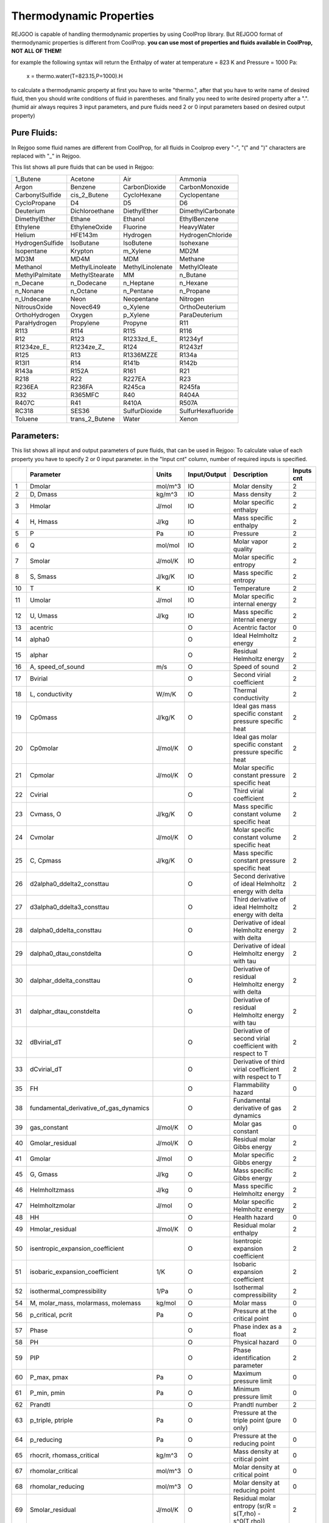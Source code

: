 ========================
Thermodynamic Properties
========================

REJGOO is capable of handling thermodynamic properties by using CoolProp library.
But REJGOO format of thermodynamic properties is different from CoolProp.
**you can use most of properties and fluids available in CoolProp, NOT ALL OF THEM!**

for example the following syntax will return the Enthalpy of water at temperature = 823 K and Pressure = 1000 Pa:

    x = thermo.water(T=823.15,P=1000).H

to calculate a thermodynamic property at first you have to write "thermo.",
after that you have to write name of desired fluid,
then you should write conditions of fluid in parentheses.
and finally you need to write desired property after a ".".
(humid air always requires 3 input parameters, and pure fluids need 2 or 0 input parameters based on desired output property)

Pure Fluids:
============

In Rejgoo some fluid names are different from CoolProp,
for all fluids in Coolprop every "-", "(" and ")" characters are replaced with "_" in Rejgoo.

This list shows all pure fluids that can be used in Rejgoo:

+--------------------+--------------------+--------------------+--------------------+
| 1_Butene           | Acetone            | Air                | Ammonia            |
+--------------------+--------------------+--------------------+--------------------+
| Argon              | Benzene            | CarbonDioxide      | CarbonMonoxide     |
+--------------------+--------------------+--------------------+--------------------+
| CarbonylSulfide    | cis_2_Butene       | CycloHexane        | Cyclopentane       |
+--------------------+--------------------+--------------------+--------------------+
| CycloPropane       | D4                 | D5                 | D6                 |
+--------------------+--------------------+--------------------+--------------------+
| Deuterium          | Dichloroethane     | DiethylEther       | DimethylCarbonate  |
+--------------------+--------------------+--------------------+--------------------+
| DimethylEther      | Ethane             | Ethanol            | EthylBenzene       |
+--------------------+--------------------+--------------------+--------------------+
| Ethylene           | EthyleneOxide      | Fluorine           | HeavyWater         |
+--------------------+--------------------+--------------------+--------------------+
| Helium             | HFE143m            | Hydrogen           | HydrogenChloride   |
+--------------------+--------------------+--------------------+--------------------+
| HydrogenSulfide    | IsoButane          | IsoButene          | Isohexane          |
+--------------------+--------------------+--------------------+--------------------+
| Isopentane         | Krypton            | m_Xylene           | MD2M               |
+--------------------+--------------------+--------------------+--------------------+
| MD3M               | MD4M               | MDM                | Methane            |
+--------------------+--------------------+--------------------+--------------------+
| Methanol           | MethylLinoleate    | MethylLinolenate   | MethylOleate       |
+--------------------+--------------------+--------------------+--------------------+
| MethylPalmitate    | MethylStearate     | MM                 | n_Butane           |
+--------------------+--------------------+--------------------+--------------------+
| n_Decane           | n_Dodecane         | n_Heptane          | n_Hexane           |
+--------------------+--------------------+--------------------+--------------------+
| n_Nonane           | n_Octane           | n_Pentane          | n_Propane          |
+--------------------+--------------------+--------------------+--------------------+
| n_Undecane         | Neon               | Neopentane         | Nitrogen           |
+--------------------+--------------------+--------------------+--------------------+
| NitrousOxide       | Novec649           | o_Xylene           | OrthoDeuterium     |
+--------------------+--------------------+--------------------+--------------------+
| OrthoHydrogen      | Oxygen             | p_Xylene           | ParaDeuterium      |
+--------------------+--------------------+--------------------+--------------------+
| ParaHydrogen       | Propylene          | Propyne            | R11                |
+--------------------+--------------------+--------------------+--------------------+
| R113               | R114               | R115               | R116               |
+--------------------+--------------------+--------------------+--------------------+
| R12                | R123               | R1233zd_E\_        | R1234yf            |
+--------------------+--------------------+--------------------+--------------------+
| R1234ze_E\_        | R1234ze_Z\_        | R124               | R1243zf            |
+--------------------+--------------------+--------------------+--------------------+
| R125               | R13                | R1336MZZE          | R134a              |
+--------------------+--------------------+--------------------+--------------------+
| R13I1              | R14                | R141b              | R142b              |
+--------------------+--------------------+--------------------+--------------------+
| R143a              | R152A              | R161               | R21                |
+--------------------+--------------------+--------------------+--------------------+
| R218               | R22                | R227EA             | R23                |
+--------------------+--------------------+--------------------+--------------------+
| R236EA             | R236FA             | R245ca             | R245fa             |
+--------------------+--------------------+--------------------+--------------------+
| R32                | R365MFC            | R40                | R404A              |
+--------------------+--------------------+--------------------+--------------------+
| R407C              | R41                | R410A              | R507A              |
+--------------------+--------------------+--------------------+--------------------+
| RC318              | SES36              | SulfurDioxide      | SulfurHexafluoride |
+--------------------+--------------------+--------------------+--------------------+
| Toluene            | trans_2_Butene     | Water              | Xenon              |
+--------------------+--------------------+--------------------+--------------------+

Parameters:
===========

This list shows all input and output parameters of pure fluids, that can be used in Rejgoo:
To calculate value of each property you have to specify 2 or 0 input parameter.
in the "Input cnt" column, number of required inputs is specified.

+----+----------------------------------------+---------+--------------+-----------------------------------------------------------+-------------+
|    | Parameter                              | Units   | Input/Output | Description                                               | Inputs cnt  |
+====+========================================+=========+==============+===========================================================+=============+
| 1  | Dmolar                                 | mol/m^3 | IO           | Molar density                                             | 2           |
+----+----------------------------------------+---------+--------------+-----------------------------------------------------------+-------------+
| 2  | D, Dmass                               | kg/m^3  | IO           | Mass density                                              | 2           |
+----+----------------------------------------+---------+--------------+-----------------------------------------------------------+-------------+
| 3  | Hmolar                                 | J/mol   | IO           | Molar specific enthalpy                                   | 2           |
+----+----------------------------------------+---------+--------------+-----------------------------------------------------------+-------------+
| 4  | H, Hmass                               | J/kg    | IO           | Mass specific enthalpy                                    | 2           |
+----+----------------------------------------+---------+--------------+-----------------------------------------------------------+-------------+
| 5  | P                                      | Pa      | IO           | Pressure                                                  | 2           |
+----+----------------------------------------+---------+--------------+-----------------------------------------------------------+-------------+
| 6  | Q                                      | mol/mol | IO           | Molar vapor quality                                       | 2           |
+----+----------------------------------------+---------+--------------+-----------------------------------------------------------+-------------+
| 7  | Smolar                                 | J/mol/K | IO           | Molar specific entropy                                    | 2           |
+----+----------------------------------------+---------+--------------+-----------------------------------------------------------+-------------+
| 8  | S, Smass                               | J/kg/K  | IO           | Mass specific entropy                                     | 2           |
+----+----------------------------------------+---------+--------------+-----------------------------------------------------------+-------------+
| 10 | T                                      | K       | IO           | Temperature                                               | 2           |
+----+----------------------------------------+---------+--------------+-----------------------------------------------------------+-------------+
| 11 | Umolar                                 | J/mol   | IO           | Molar specific internal energy                            | 2           |
+----+----------------------------------------+---------+--------------+-----------------------------------------------------------+-------------+
| 12 | U, Umass                               | J/kg    | IO           | Mass specific internal energy                             | 2           |
+----+----------------------------------------+---------+--------------+-----------------------------------------------------------+-------------+
| 13 | acentric                               |         | O            | Acentric factor                                           | 0           |
+----+----------------------------------------+---------+--------------+-----------------------------------------------------------+-------------+
| 14 | alpha0                                 |         | O            | Ideal Helmholtz energy                                    | 2           |
+----+----------------------------------------+---------+--------------+-----------------------------------------------------------+-------------+
| 15 | alphar                                 |         | O            | Residual Helmholtz energy                                 | 2           |
+----+----------------------------------------+---------+--------------+-----------------------------------------------------------+-------------+
| 16 | A, speed_of_sound                      | m/s     | O            | Speed of sound                                            | 2           |
+----+----------------------------------------+---------+--------------+-----------------------------------------------------------+-------------+
| 17 | Bvirial                                |         | O            | Second virial coefficient                                 | 2           |
+----+----------------------------------------+---------+--------------+-----------------------------------------------------------+-------------+
| 18 | L, conductivity                        | W/m/K   | O            | Thermal conductivity                                      | 2           |
+----+----------------------------------------+---------+--------------+-----------------------------------------------------------+-------------+
| 19 | Cp0mass                                | J/kg/K  | O            | Ideal gas mass specific constant pressure specific heat   | 2           |
+----+----------------------------------------+---------+--------------+-----------------------------------------------------------+-------------+
| 20 | Cp0molar                               | J/mol/K | O            | Ideal gas molar specific constant pressure specific heat  | 2           |
+----+----------------------------------------+---------+--------------+-----------------------------------------------------------+-------------+
| 21 | Cpmolar                                | J/mol/K | O            | Molar specific constant pressure specific heat            | 2           |
+----+----------------------------------------+---------+--------------+-----------------------------------------------------------+-------------+
| 22 | Cvirial                                |         | O            | Third virial coefficient                                  | 2           |
+----+----------------------------------------+---------+--------------+-----------------------------------------------------------+-------------+
| 23 | Cvmass, O                              | J/kg/K  | O            | Mass specific constant volume specific heat               | 2           |
+----+----------------------------------------+---------+--------------+-----------------------------------------------------------+-------------+
| 24 | Cvmolar                                | J/mol/K | O            | Molar specific constant volume specific heat              | 2           |
+----+----------------------------------------+---------+--------------+-----------------------------------------------------------+-------------+
| 25 | C, Cpmass                              | J/kg/K  | O            | Mass specific constant pressure specific heat             | 2           |
+----+----------------------------------------+---------+--------------+-----------------------------------------------------------+-------------+
| 26 | d2alpha0_ddelta2_consttau              |         | O            | Second derivative of ideal Helmholtz energy with delta    | 2           |
+----+----------------------------------------+---------+--------------+-----------------------------------------------------------+-------------+
| 27 | d3alpha0_ddelta3_consttau              |         | O            | Third derivative of ideal Helmholtz energy with delta     | 2           |
+----+----------------------------------------+---------+--------------+-----------------------------------------------------------+-------------+
| 28 | dalpha0_ddelta_consttau                |         | O            | Derivative of ideal Helmholtz energy with delta           | 2           |
+----+----------------------------------------+---------+--------------+-----------------------------------------------------------+-------------+
| 29 | dalpha0_dtau_constdelta                |         | O            | Derivative of ideal Helmholtz energy with tau             | 2           |
+----+----------------------------------------+---------+--------------+-----------------------------------------------------------+-------------+
| 30 | dalphar_ddelta_consttau                |         | O            | Derivative of residual Helmholtz energy with delta        | 2           |
+----+----------------------------------------+---------+--------------+-----------------------------------------------------------+-------------+
| 31 | dalphar_dtau_constdelta                |         | O            | Derivative of residual Helmholtz energy with tau          | 2           |
+----+----------------------------------------+---------+--------------+-----------------------------------------------------------+-------------+
| 32 | dBvirial_dT                            |         | O            | Derivative of second virial coefficient with respect to T | 2           |
+----+----------------------------------------+---------+--------------+-----------------------------------------------------------+-------------+
| 33 | dCvirial_dT                            |         | O            | Derivative of third virial coefficient with respect to T  | 2           |
+----+----------------------------------------+---------+--------------+-----------------------------------------------------------+-------------+
| 35 | FH                                     |         | O            | Flammability hazard                                       | 0           |
+----+----------------------------------------+---------+--------------+-----------------------------------------------------------+-------------+
| 38 | fundamental_derivative_of_gas_dynamics |         | O            | Fundamental derivative of gas dynamics                    | 2           |
+----+----------------------------------------+---------+--------------+-----------------------------------------------------------+-------------+
| 39 | gas_constant                           | J/mol/K | O            | Molar gas constant                                        | 0           |
+----+----------------------------------------+---------+--------------+-----------------------------------------------------------+-------------+
| 40 | Gmolar_residual                        | J/mol/K | O            | Residual molar Gibbs energy                               | 2           |
+----+----------------------------------------+---------+--------------+-----------------------------------------------------------+-------------+
| 41 | Gmolar                                 | J/mol   | O            | Molar specific Gibbs energy                               | 2           |
+----+----------------------------------------+---------+--------------+-----------------------------------------------------------+-------------+
| 45 | G, Gmass                               | J/kg    | O            | Mass specific Gibbs energy                                | 2           |
+----+----------------------------------------+---------+--------------+-----------------------------------------------------------+-------------+
| 46 | Helmholtzmass                          | J/kg    | O            | Mass specific Helmholtz energy                            | 2           |
+----+----------------------------------------+---------+--------------+-----------------------------------------------------------+-------------+
| 47 | Helmholtzmolar                         | J/mol   | O            | Molar specific Helmholtz energy                           | 2           |
+----+----------------------------------------+---------+--------------+-----------------------------------------------------------+-------------+
| 48 | HH                                     |         | O            | Health hazard                                             | 0           |
+----+----------------------------------------+---------+--------------+-----------------------------------------------------------+-------------+
| 49 | Hmolar_residual                        | J/mol/K | O            | Residual molar enthalpy                                   | 2           |
+----+----------------------------------------+---------+--------------+-----------------------------------------------------------+-------------+
| 50 | isentropic_expansion_coefficient       |         | O            | Isentropic expansion coefficient                          | 2           |
+----+----------------------------------------+---------+--------------+-----------------------------------------------------------+-------------+
| 51 | isobaric_expansion_coefficient         | 1/K     | O            | Isobaric expansion coefficient                            | 2           |
+----+----------------------------------------+---------+--------------+-----------------------------------------------------------+-------------+
| 52 | isothermal_compressibility             | 1/Pa    | O            | Isothermal compressibility                                | 2           |
+----+----------------------------------------+---------+--------------+-----------------------------------------------------------+-------------+
| 54 | M, molar_mass, molarmass, molemass     | kg/mol  | O            | Molar mass                                                | 0           |
+----+----------------------------------------+---------+--------------+-----------------------------------------------------------+-------------+
| 56 | p_critical, pcrit                      | Pa      | O            | Pressure at the critical point                            | 0           |
+----+----------------------------------------+---------+--------------+-----------------------------------------------------------+-------------+
| 57 | Phase                                  |         | O            | Phase index as a float                                    | 2           |
+----+----------------------------------------+---------+--------------+-----------------------------------------------------------+-------------+
| 58 | PH                                     |         | O            | Physical hazard                                           | 0           |
+----+----------------------------------------+---------+--------------+-----------------------------------------------------------+-------------+
| 59 | PIP                                    |         | O            | Phase identification parameter                            | 2           |
+----+----------------------------------------+---------+--------------+-----------------------------------------------------------+-------------+
| 60 | P_max, pmax                            | Pa      | O            | Maximum pressure limit                                    | 0           |
+----+----------------------------------------+---------+--------------+-----------------------------------------------------------+-------------+
| 61 | P_min, pmin                            | Pa      | O            | Minimum pressure limit                                    | 0           |
+----+----------------------------------------+---------+--------------+-----------------------------------------------------------+-------------+
| 62 | Prandtl                                |         | O            | Prandtl number                                            | 2           |
+----+----------------------------------------+---------+--------------+-----------------------------------------------------------+-------------+
| 63 | p_triple, ptriple                      | Pa      | O            | Pressure at the triple point (pure only)                  | 0           |
+----+----------------------------------------+---------+--------------+-----------------------------------------------------------+-------------+
| 64 | p_reducing                             | Pa      | O            | Pressure at the reducing point                            | 0           |
+----+----------------------------------------+---------+--------------+-----------------------------------------------------------+-------------+
| 65 | rhocrit, rhomass_critical              | kg/m^3  | O            | Mass density at critical point                            | 0           |
+----+----------------------------------------+---------+--------------+-----------------------------------------------------------+-------------+
| 67 | rhomolar_critical                      | mol/m^3 | O            | Molar density at critical point                           | 0           |
+----+----------------------------------------+---------+--------------+-----------------------------------------------------------+-------------+
| 68 | rhomolar_reducing                      | mol/m^3 | O            | Molar density at reducing point                           | 0           |
+----+----------------------------------------+---------+--------------+-----------------------------------------------------------+-------------+
| 69 | Smolar_residual                        | J/mol/K | O            | Residual molar entropy (sr/R = s(T,rho) - s^0(T,rho))     | 2           |
+----+----------------------------------------+---------+--------------+-----------------------------------------------------------+-------------+
| 70 | T_critical, Tcrit                      | K       | O            | Temperature at the critical point                         | 0           |
+----+----------------------------------------+---------+--------------+-----------------------------------------------------------+-------------+
| 71 | T_max, Tmax                            | K       | O            | Maximum temperature limit                                 | 0           |
+----+----------------------------------------+---------+--------------+-----------------------------------------------------------+-------------+
| 72 | T_min, Tmin                            | K       | O            | Minimum temperature limit                                 | 0           |
+----+----------------------------------------+---------+--------------+-----------------------------------------------------------+-------------+
| 73 | TTRIPLE, T_triple, Ttriple             | K       | O            | Temperature at the triple point                           | 0           |
+----+----------------------------------------+---------+--------------+-----------------------------------------------------------+-------------+
| 75 | T_reducing                             | K       | O            | Temperature at the reducing point                         | 0           |
+----+----------------------------------------+---------+--------------+-----------------------------------------------------------+-------------+
| 76 | V, viscosity                           | Pa s    | O            | Viscosity                                                 | 2           |
+----+----------------------------------------+---------+--------------+-----------------------------------------------------------+-------------+
| 77 | Z                                      |         | O            | Compressibility factor                                    | 2           |
+----+----------------------------------------+---------+--------------+-----------------------------------------------------------+-------------+

Humid Air:
==========

Using humid air is like pure fluids, you just have to use HumidAir as a fluid name.
To calculate value of each property you have to specify three input parameters.
This list shows all input and output parameters of humid air that can be used in Rejgoo:


+----+------------------------+-------------------------+--------------+-------------------------------------------------------------+
|    | Parameter              | Units                   | Input/Output | Description                                                 |
+====+========================+=========================+==============+=============================================================+
| 0  | B, Twb, T_wb, WetBulb  | K                       | IO           | Wet-Bulb Temperature                                        |
+----+------------------------+-------------------------+--------------+-------------------------------------------------------------+
| 1  | C, cp                  | J/kg dry air/K          | O            | Mixture specific heat per unit dry air                      |
+----+------------------------+-------------------------+--------------+-------------------------------------------------------------+
| 2  | Cha, cp_ha             | J/kg humid air/K        | O            | Mixture specific heat per unit humid air                    |
+----+------------------------+-------------------------+--------------+-------------------------------------------------------------+
| 3  | CV                     | J/kg dry air/K          | O            | Mixture specific heat at constant volume per unit dry air   |
+----+------------------------+-------------------------+--------------+-------------------------------------------------------------+
| 4  | CVha, cv_ha            | J/kg humid air/K        | O            | Mixture specific heat at constant volume per unit humid air |
+----+------------------------+-------------------------+--------------+-------------------------------------------------------------+
| 5  | D, Tdp, DewPoint, T_dp | K                       | IO           | Dew-Point Temperature                                       |
+----+------------------------+-------------------------+--------------+-------------------------------------------------------------+
| 6  | H, Hda, Enthalpy       | J/kg dry air            | IO           | Mixture enthalpy per dry air                                |
+----+------------------------+-------------------------+--------------+-------------------------------------------------------------+
| 7  | Hha                    | J/kg humid air          | IO           | Mixture enthalpy per humid air                              |
+----+------------------------+-------------------------+--------------+-------------------------------------------------------------+
| 8  | K, k, Conductivity     | W/m/K                   | O            | Mixture thermal conductivity                                |
+----+------------------------+-------------------------+--------------+-------------------------------------------------------------+
| 9  | M, Visc, mu            | Pa-s                    | O            | Mixture viscosity                                           |
+----+------------------------+-------------------------+--------------+-------------------------------------------------------------+
| 10 | psi_w, Y               | mol water/mol humid air | IO           | Water mole fraction                                         |
+----+------------------------+-------------------------+--------------+-------------------------------------------------------------+
| 11 | P                      | Pa                      | I            | Pressure                                                    |
+----+------------------------+-------------------------+--------------+-------------------------------------------------------------+
| 12 | P_w                    | Pa                      | I            | Partial pressure of water vapor                             |
+----+------------------------+-------------------------+--------------+-------------------------------------------------------------+
| 13 | R, RH, RelHum          |                         | IO           | Relative humidity in [0, 1]                                 |
+----+------------------------+-------------------------+--------------+-------------------------------------------------------------+
| 14 | S, Sda, Entropy        | J/kg dry air/K          | IO           | Mixture entropy per unit dry air                            |
+----+------------------------+-------------------------+--------------+-------------------------------------------------------------+
| 15 | Sha                    | J/kg humid air/K        | IO           | Mixture entropy per unit humid air                          |
+----+------------------------+-------------------------+--------------+-------------------------------------------------------------+
| 16 | T, Tdb, T_db           | K                       | IO           | Dry-Bulb Temperature                                        |
+----+------------------------+-------------------------+--------------+-------------------------------------------------------------+
| 17 | V, Vda                 | m 3 /kg dry air         | IO           | Mixture volume per unit dry air                             |
+----+------------------------+-------------------------+--------------+-------------------------------------------------------------+
| 18 | Vha                    | m 3 /kg humid air       | IO           | Mixture volume per unit humid air                           |
+----+------------------------+-------------------------+--------------+-------------------------------------------------------------+
| 19 | W, Omega, HumRat       | kg water/kg dry air     | IO           | Humidity Ratio                                              |
+----+------------------------+-------------------------+--------------+-------------------------------------------------------------+
| 20 | Z                      |                         | O            | Compressibility factor                                      |
+----+------------------------+-------------------------+--------------+-------------------------------------------------------------+


Examples:
=========

This equation will calculate enthalpy of humid air with 60% relative humidity:

    x = 'x = thermo.HumidAir(T=300, P=1e5, R=0.6).H'
    eqs(x)

~~~~~~~~~~~~~~~~~~~~~~~~~~~~~~~~~~~~~~~~~~~~~~~~~~~~~~~~~~~~~~~~~~~~~~~~~~~~~~~~~~~~~~~~~~~~~~~~~~~~~~~~~~~~~~~~~~~~~~~~~~~~~~~

Following equations calculate efficiency of a steam turbine power plant that consists of a turbine, condenser, pump and heater
the result will be ef = 0.4216::

    x = """
    p=4000000
    h1=thermo.water(Q=0,P=1800).H
    s1=thermo.water(Q=0,P=1800).S
    s2=s1
    h2=thermo.water(S=s2,P=p).H
    h3=thermo.water(T=823.15,P=p).H
    s3=thermo.water(T=823.15,P=p).S
    s4=s3
    h4=thermo.water(S=s3,P=1800).H
    q=h3-h2
    w=h3-h4
    ef=w/q
    """

    eqs(x)

~~~~~~~~~~~~~~~~~~~~~~~~~~~~~~~~~~~~~~~~~~~~~~~~~~~~~~~~~~~~~~~~~~~~~~~~~~~~~~~~~~~~~~~~~~~~~~~~~~~~~~~~~~~~~~~~~~~~~~~~~~~~~~~

And following equations are related to mass and energy balance of a back pressure turbine and a steam Let down station.::

    x = """
    T_hps = 385+273.15
    P_hps = 3940000

    T_mmps = 251+273.15
    P_mmps = 1830000

    T_bfw = 120+273.15
    P_bfw = 5700000

    h_hps = thermo.water(T=T_hps, P=P_hps).H
    s_hps = thermo.water(T=T_hps, P=P_hps).S

    h_mmps = thermo.water(T=T_mmps, P=P_mmps).H
    s_mmps = thermo.water(T=T_mmps, P=P_mmps).S

    h_bfw = thermo.water(T=T_bfw, P=P_bfw).H
    s_bfw = thermo.water(T=T_bfw, P=P_bfw).S

    h_out_pcv = thermo.water(T=T_out_pcv,P=P_mmps).H
    h_out_pcv = h_hps

    m_dot_mmps = 30000
    m_dot_mmps = m_dot_hps_pcv + m_dot_bfw_pcv
    m_dot_hps_pcv * h_hps + m_dot_bfw_pcv * h_bfw = m_dot_mmps * h_mmps

    s_hps = thermo.water(T=T_out_turbine ,P=P_mmps).S
    h_out_turbine = thermo.water(T=T_out_turbine,P=P_mmps).H

    m_dot_mmps = m_dot_hps_turbine + m_dot_bfw_turbine
    m_dot_hps_turbine * h_out_turbine + m_dot_bfw_turbine * h_bfw = m_dot_mmps * h_mmps

    power_turbine = (m_dot_hps_turbine * (h_hps - h_out_turbine)) / 3600
    power_vaporize_pcv = (m_dot_bfw_pcv * (h_mmps - h_bfw)) / 3600
    power_vaporize_turbine = (m_dot_bfw_turbine * (h_mmps - h_bfw)) / 3600
    """

    eqs(x, init_vals={'T_out_pcv':400,'T_out_turbine':400},
                        learning_rate=0.5)

**Be advised that by default Rejgoo chooses a floating point number between 0 and 1 for initial guess of variables,
but this value is not acceptable for some of CoolProp inputs!**

for example for above equations the initial guesses of 2 temperature values are specified manually with a valid input range!
And because of complexity of above equations for Rejgoo, it's solver can not find roots and will bounce in space without converging!
by decreasing learning rate solver will converge and find actual roots!